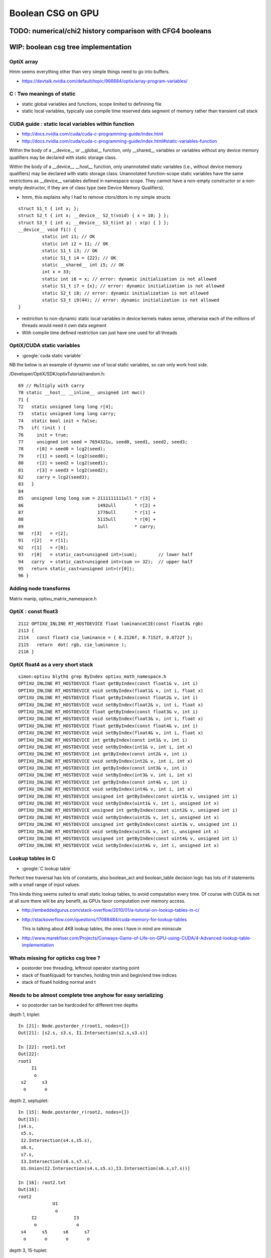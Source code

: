 Boolean CSG on GPU
===================



TODO: numerical/chi2 history comparison with CFG4 booleans 
------------------------------------------------------------


WIP: boolean csg tree implementation
--------------------------------------



OptiX array
~~~~~~~~~~~~~


Hmm seems everything other than very simple things need to go into buffers.

* https://devtalk.nvidia.com/default/topic/966684/optix/array-program-variables/


C : Two meanings of static
~~~~~~~~~~~~~~~~~~~~~~~~~~~~

* static global variables and functions, scope limited to definining file
* static local variables, typically use compile time reserved data segment of memory 
  rather than transient call stack


CUDA guide : static local variables within function
~~~~~~~~~~~~~~~~~~~~~~~~~~~~~~~~~~~~~~~~~~~~~~~~~~~~~~

* http://docs.nvidia.com/cuda/cuda-c-programming-guide/index.html
* http://docs.nvidia.com/cuda/cuda-c-programming-guide/index.html#static-variables-function

Within the body of a __device__ or __global__ function, only __shared__
variables or variables without any device memory qualifiers may be declared
with static storage class. 

Within the body of a __device__ __host__ function, only unannotated 
static variables (i.e., without device memory qualifiers) may
be declared with static storage class. Unannotated function-scope static
variables have the same restrictions as __device__ variables defined in
namespace scope. They cannot have a non-empty constructor or a non-empty
destructor, if they are of class type (see Device Memory Qualifiers).

* hmm, this explains why I had to remove ctors/dtors in my simple structs

::

    struct S1_t { int x; }; 
    struct S2_t { int x; __device__ S2_t(void) { x = 10; } }; 
    struct S3_t { int x; __device__ S3_t(int p) : x(p) { } }; 
    __device__ void f1() { 
             static int i1; // OK 
             static int i2 = 11; // OK 
             static S1_t i3; // OK 
             static S1_t i4 = {22}; // OK 
             static __shared__ int i5; // OK 
             int x = 33; 
             static int i6 = x; // error: dynamic initialization is not allowed 
             static S1_t i7 = {x}; // error: dynamic initialization is not allowed 
             static S2_t i8; // error: dynamic initialization is not allowed 
             static S3_t i9(44); // error: dynamic initialization is not allowed
    }

* restriction to non-dynamic static local variables in device kernels
  makes sense, otherwise each of the millions of threads would need it own data segment

* With compile time defined restriction can just have one used for all threads


OptiX/CUDA static variables
~~~~~~~~~~~~~~~~~~~~~~~~~~~~~~

* :google:`cuda static variable`

NB the below is an example of dynamic use of local static variables, so can only work host side.

/Developer/OptiX/SDK/optixTutorial/random.h:: 

     69 // Multiply with carry
     70 static __host__ __inline__ unsigned int mwc()
     71 {
     72   static unsigned long long r[4];
     73   static unsigned long long carry;
     74   static bool init = false;
     75   if( !init ) {
     76     init = true;
     77     unsigned int seed = 7654321u, seed0, seed1, seed2, seed3;
     78     r[0] = seed0 = lcg2(seed);
     79     r[1] = seed1 = lcg2(seed0);
     80     r[2] = seed2 = lcg2(seed1);
     81     r[3] = seed3 = lcg2(seed2);
     82     carry = lcg2(seed3);
     83   }
     84 
     85   unsigned long long sum = 2111111111ull * r[3] +
     86                            1492ull       * r[2] +
     87                            1776ull       * r[1] +
     88                            5115ull       * r[0] +
     89                            1ull          * carry;
     90   r[3]   = r[2];
     91   r[2]   = r[1];
     92   r[1]   = r[0];
     93   r[0]   = static_cast<unsigned int>(sum);        // lower half
     94   carry  = static_cast<unsigned int>(sum >> 32);  // upper half
     95   return static_cast<unsigned int>(r[0]);
     96 }





Adding node transforms
~~~~~~~~~~~~~~~~~~~~~~~~

Matrix manip, optixu_matrix_namespace.h


OptiX : const float3
~~~~~~~~~~~~~~~~~~~~~~~

::

    2112 OPTIXU_INLINE RT_HOSTDEVICE float luminanceCIE(const float3& rgb)
    2113 {
    2114   const float3 cie_luminance = { 0.2126f, 0.7152f, 0.0722f };
    2115   return  dot( rgb, cie_luminance );
    2116 }



OptiX float4 as a very short stack
~~~~~~~~~~~~~~~~~~~~~~~~~~~~~~~~~~~~

::

    simon:optixu blyth$ grep ByIndex optixu_math_namespace.h
    OPTIXU_INLINE RT_HOSTDEVICE float getByIndex(const float1& v, int i)
    OPTIXU_INLINE RT_HOSTDEVICE void setByIndex(float1& v, int i, float x)
    OPTIXU_INLINE RT_HOSTDEVICE float getByIndex(const float2& v, int i)
    OPTIXU_INLINE RT_HOSTDEVICE void setByIndex(float2& v, int i, float x)
    OPTIXU_INLINE RT_HOSTDEVICE float getByIndex(const float3& v, int i)
    OPTIXU_INLINE RT_HOSTDEVICE void setByIndex(float3& v, int i, float x)
    OPTIXU_INLINE RT_HOSTDEVICE float getByIndex(const float4& v, int i)
    OPTIXU_INLINE RT_HOSTDEVICE void setByIndex(float4& v, int i, float x)
    OPTIXU_INLINE RT_HOSTDEVICE int getByIndex(const int1& v, int i)
    OPTIXU_INLINE RT_HOSTDEVICE void setByIndex(int1& v, int i, int x)
    OPTIXU_INLINE RT_HOSTDEVICE int getByIndex(const int2& v, int i)
    OPTIXU_INLINE RT_HOSTDEVICE void setByIndex(int2& v, int i, int x)
    OPTIXU_INLINE RT_HOSTDEVICE int getByIndex(const int3& v, int i)
    OPTIXU_INLINE RT_HOSTDEVICE void setByIndex(int3& v, int i, int x)
    OPTIXU_INLINE RT_HOSTDEVICE int getByIndex(const int4& v, int i)
    OPTIXU_INLINE RT_HOSTDEVICE void setByIndex(int4& v, int i, int x)
    OPTIXU_INLINE RT_HOSTDEVICE unsigned int getByIndex(const uint1& v, unsigned int i)
    OPTIXU_INLINE RT_HOSTDEVICE void setByIndex(uint1& v, int i, unsigned int x)
    OPTIXU_INLINE RT_HOSTDEVICE unsigned int getByIndex(const uint2& v, unsigned int i)
    OPTIXU_INLINE RT_HOSTDEVICE void setByIndex(uint2& v, int i, unsigned int x)
    OPTIXU_INLINE RT_HOSTDEVICE unsigned int getByIndex(const uint3& v, unsigned int i)
    OPTIXU_INLINE RT_HOSTDEVICE void setByIndex(uint3& v, int i, unsigned int x)
    OPTIXU_INLINE RT_HOSTDEVICE unsigned int getByIndex(const uint4& v, unsigned int i)
    OPTIXU_INLINE RT_HOSTDEVICE void setByIndex(uint4& v, int i, unsigned int x)



Lookup tables in C
~~~~~~~~~~~~~~~~~~~~

* :google:`C lookup table`

Perfect tree traversal has lots of constants, also boolean_act and boolean_table 
decision logic has lots of if statements with a small 
range of input values. 

This kinda thing seems suited to small static lookup tables, to avoid computation
every time. Of course with CUDA its not at all sure there will be any benefit, as GPUs
favor computation over memory access.

* http://embeddedgurus.com/stack-overflow/2010/01/a-tutorial-on-lookup-tables-in-c/

* http://stackoverflow.com/questions/17088484/cuda-memory-for-lookup-tables

  This is talking about 4KB lookup tables, the ones I have in mind are miniscule

* http://www.marekfiser.com/Projects/Conways-Game-of-Life-on-GPU-using-CUDA/4-Advanced-lookup-table-implementation



Whats missing for opticks csg tree ?
~~~~~~~~~~~~~~~~~~~~~~~~~~~~~~~~~~~~~~~

* postorder tree threading, leftmost operator starting point 
* stack of float4(quad) for tranches, holding tmin and begin/end tree indices
* stack of float4 holding normal and t 



Needs to be almost complete tree anyhow for easy serializing
~~~~~~~~~~~~~~~~~~~~~~~~~~~~~~~~~~~~~~~~~~~~~~~~~~~~~~~~~~~~~~

* so postorder can be hardcoded for different tree depths


depth 1, triplet::


    In [21]: Node.postorder_r(root1, nodes=[])
    Out[21]: [s2.s, s3.s, I1.Intersection(s2.s,s3.s)]

    In [22]: root1.txt
    Out[22]: 
    root1            
         I1        
          o        
     s2      s3    
      o       o    



depth 2, septuplet::

    In [15]: Node.postorder_r(root2, nodes=[])
    Out[15]: 
    [s4.s,
     s5.s,
     I2.Intersection(s4.s,s5.s),
     s6.s,
     s7.s,
     I3.Intersection(s6.s,s7.s),
     U1.Union(I2.Intersection(s4.s,s5.s),I3.Intersection(s6.s,s7.s))]

    In [16]: root2.txt
    Out[16]: 
    root2                            
                 U1                
                  o                
         I2              I3        
          o               o        
     s4      s5      s6      s7    
      o       o       o       o    
                                   

depth 3, 15-tuplet::

    In [17]: Node.postorder_r(root3, nodes=[])
    Out[17]: 
    [s8.s,                            i  = 8
     s9.s,                            i+1 = 9                  add 1 to get to right sibling 
     I4.Intersection(s8.s,s9.s),      (i+1)/2 = 4              divide by 2, up to parent 
     s10.s,                           ( (i+1)/2) + 1)*2 = 10   add 1, multip by 2 
     s11.s,                           ((i/2) + 1)*2 + 1 = 11
     I5.Intersection(s10.s,s11.s),     
     U2.Union(I4.Intersection(s8.s,s9.s),I5.Intersection(s10.s,s11.s)),
     s12.s,
     s13.s,
     I6.Intersection(s12.s,s13.s),
     s14.s,
     s15.s,
     I7.Intersection(s14.s,s15.s),
     U3.Union(I6.Intersection(s12.s,s13.s),I7.Intersection(s14.s,s15.s)),
     U1.Union(U2.Union(I4.Intersection(s8.s,s9.s),I5.Intersection(s10.s,s11.s)),U3.Union(I6.Intersection(s12.s,s13.s),I7.Intersection(s14.s,s15.s)))]

    In [18]: root3.txt
    Out[18]: 
    root3                                                            
                                 U1                                
                                  o                                
                 U2                              U3                
                  o                               o                
         I4              I5              I6              I7        
          o               o               o               o        
     s8      s9     s10     s11     s12     s13     s14     s15    
      o       o       o       o       o       o       o       o    
                                                                   

*  4, 5, 2, 6, 7, 3, 1

* unsigned long long postorder_depth3 = 0x1376254    (64 bits) 


Simpler to fly above the leaves::

    In [26]: Node.postorder_r(root3, nodes=[], leaf=False)
    Out[26]: 
    [I4.Intersection(s8.s,s9.s),
     I5.Intersection(s10.s,s11.s),
     U2.Union(I4.Intersection(s8.s,s9.s),I5.Intersection(s10.s,s11.s)),
     I6.Intersection(s12.s,s13.s),
     I7.Intersection(s14.s,s15.s),
     U3.Union(I6.Intersection(s12.s,s13.s),I7.Intersection(s14.s,s15.s)),
     U1.Union(U2.Union(I4.Intersection(s8.s,s9.s),I5.Intersection(s10.s,s11.s)),U3.Union(I6.Intersection(s12.s,s13.s),I7.Intersection(s14.s,s15.s)))]






* If T has a total of N nodes, the number of internal nodes is I = (N – 1)/2 
* 
*        1 + 2 + 4 + 8 + ... + 2^d = tot_d
*  1 + ( 2 + 4 + 8 + 16 + ... + 2^d ) + 2^(d+1) = 1 + 2*tot_d 
*  tot_d + 2^(d+1) = 1 + 2*tot_d
*   tot_d = 2^(d+1) - 1


* internal nodes,  [( 2^(d+1) - 1 ) - 1] / 2  ->  2^d - 1


* better to base things from the depth, as might want to support gaps on the last row

*  depth   number of nodes    number of leaves
*  d = 0,  2^1 - 1 = 1              
*  d = 1,  2^2 - 1 = 3        
*  d = 2,  2^3 - 1 = 7
*  d = 3,  2^4 - 1 = 15
*  d = 4,  2^5 - 1 = 31





Tree Threading ?
~~~~~~~~~~~~~~~~~~

* GCSG (which should probably be renamed GCSGPmt) does something similar
  using a NPY buffer (created in python) as the input

* most methods require an item index

::

     32 #include "GGEO_API_EXPORT.hh"
     33 class GGEO_API GCSG {
     34     public:
     ..
     62     public:
     63         unsigned int getNumItems();
     64     public:
     65         float getX(unsigned int i);
     66         float getY(unsigned int i);
     67         float getZ(unsigned int i);
     68         float getOuterRadius(unsigned int i);
     69         float getInnerRadius(unsigned int i);
     70         float getSizeZ(unsigned int i);
     71         float getStartTheta(unsigned int i);
     72         float getDeltaTheta(unsigned int i);
     73     public:
     74         unsigned int getTypeCode(unsigned int i);
     75         bool isUnion(unsigned int i);
     76         bool isIntersection(unsigned int i);
     77         bool isSphere(unsigned int i);
     78         bool isTubs(unsigned int i);
     79 
     80         unsigned int getNodeIndex(unsigned int i);  // 1-based index, 0:unset
     81         unsigned int getParentIndex(unsigned int i);  // 1-based index, 0:unset
     82         unsigned int getSpare(unsigned int i);
     83 
     84         const char* getTypeName(unsigned int i);
     85     public:
     86         unsigned int getIndex(unsigned int i);
     87         unsigned int getNumChildren(unsigned int i);
     88         unsigned int getFirstChildIndex(unsigned int i);
     89         unsigned int getLastChildIndex(unsigned int i);
     90     private:
     91         float        getFloat(unsigned int i, unsigned int j, unsigned int k);
     92         unsigned int getUInt(unsigned int i, unsigned int j, unsigned int k);
     93 
     94     private:
     95         NPY<float>*        m_csg_buffer ;
     96         GItemList*         m_materials ;
     97         GItemList*         m_lvnames ;
     98         GItemList*         m_pvnames ;




CsgInBox test geometry
~~~~~~~~~~~~~~~~~~~~~~~

::

    152 tboolean-csg-notes(){ cat << EON
    153 
    154 * CSG tree is defined in breadth first order
    155 
    156 * parameters of boolean operations currently define adhoc box 
    157   intended to contain the geometry, TODO: calculate from bounds of the contained tree 
    158 
    159 * offsets arg identifies which nodes belong to which primitives by pointing 
    160   at the nodes that start each primitive
    161 
    162 EON
    163 }
    164 
    165 tboolean-csg()
    166 {
    167     local material=$(tboolean-material)
    168     local inscribe=$(python -c "import math ; print 1.3*200/math.sqrt(3)")
    169     local radius=200
    170 
    171     local test_config=(
    172                       mode=CsgInBox
    173                       analytic=1
    174                       offsets=0,1     ## 
    175 
    176                       node=box          parameters=0,0,0,1000          boundary=Rock//perfectAbsorbSurface/Vacuum
    177 
    178                       node=union        parameters=0,0,0,400           boundary=Vacuum///$material
    179                       node=difference   parameters=0,0,100,300         boundary=Vacuum///$material
    180                       node=difference   parameters=0,0,-100,300        boundary=Vacuum///$material
    181                       node=box          parameters=0,0,100,$inscribe   boundary=Vacuum///$material
    182                       node=sphere       parameters=0,0,100,$radius     boundary=Vacuum///$material
    183                       node=box          parameters=0,0,-100,$inscribe  boundary=Vacuum///$material
    184                       node=sphere       parameters=0,0,-100,$radius    boundary=Vacuum///$material
    185 
    186                       )
    187 
    188     echo "$(join _ ${test_config[@]})" 
    189 }



Where is the tree ?
~~~~~~~~~~~~~~~~~~~~


::

    278 bool GGeoTestConfig::isStartOfPrimitive(unsigned nodeIdx )
    279 {
    280     return std::find(m_offsets.begin(), m_offsets.end(), nodeIdx) != m_offsets.end() ;
    281 }


    237 GMergedMesh* GGeoTest::createCsgInBox()
    238 {
    239     std::vector<GSolid*> solids ;
    240     unsigned int n = m_config->getNumElements();
    241 
    242     unsigned numPrim = m_config->getNumOffsets();
    243     LOG(info) << "GGeoTest::createCsgInBox"
    244               << " nodes " << n
    245               << " numPrim " << numPrim
    246              ;
    247 
    248     int primIdx(-1) ;
    249 
    250     for(unsigned int i=0 ; i < n ; i++)
    251     {
    252         bool primStart = m_config->isStartOfPrimitive(i); // as identified by configured offsets
    253         if(primStart)
    254         {
    255             primIdx++ ;
    256         }
    ...
    284         GParts* pts = solid->getParts();
    285 
    286         pts->setIndex(0u, i);
    287         pts->setNodeIndex(0u, primIdx );
    288         pts->setFlags(0u, flags);
    289         pts->setBndLib(m_bndlib);
    290 
    291         solids.push_back(solid);
    292     }


::

     86 char GMaker::NodeCode(const char* nodename)
     87 {
     88     char sc = 'U' ;
     89     if(     strcmp(nodename, BOX) == 0)     sc = 'B' ;
     90     else if(strcmp(nodename, SPHERE) == 0)  sc = 'S' ;
     91     else if(strcmp(nodename, ZSPHERE) == 0) sc = 'Z' ;
     92     else if(strcmp(nodename, ZLENS) == 0)   sc = 'L' ;
     93     else if(strcmp(nodename, PMT) == 0)     sc = 'P' ;  // not operational
     94     else if(strcmp(nodename, PRISM) == 0)   sc = 'M' ;
     95     else if(strcmp(nodename, INTERSECTION) == 0)   sc = 'I' ;
     96     else if(strcmp(nodename, UNION) == 0)          sc = 'J' ;
     97     else if(strcmp(nodename, DIFFERENCE) == 0)     sc = 'K' ;
     98     return sc ;
     99 }


Tree serialization
~~~~~~~~~~~~~~~~~~~

::

    2017-03-01 15:31:06.796 INFO  [6205604] [GParts::dumpPrimInfo@530] OGeo::makeAnalyticGeometry pts (part_offset, parts_for_prim, prim_index, prim_flags) numPrim:2
    2017-03-01 15:31:06.796 INFO  [6205604] [GParts::dumpPrimInfo@535]  (  0,  1,  0, 16) 
    2017-03-01 15:31:06.796 INFO  [6205604] [GParts::dumpPrimInfo@535]  (  1,  7,  1,  4) 
    2017-03-01 15:31:06.796 INFO  [6205604] [GParts::dump@731] GParts::dump ni 8
         0.0000      0.0000      0.0000   1000.0000 
         0.0000       0 <-id       123 <-bnd       16 <-flg  SHAPE_PRIMITIVE   bn Rock//perfectAbsorbSurface/Vacuum 
     -1000.0100  -1000.0100  -1000.0100           3 (PART_BOX) 
      1000.0100   1000.0100   1000.0100           0 (nodeIndex) 

         0.0000      0.0000      0.0000    400.0000 
         0.0000       1 <-id       124 <-bnd        4 <-flg  SHAPE_UNION   bn Vacuum///GlassSchottF2 
      -400.0100   -400.0100   -400.0100           3 (PART_BOX) 
       400.0100    400.0100    400.0100           1 (nodeIndex) 

         0.0000      0.0000    100.0000    300.0000 
         0.0000       2 <-id       124 <-bnd        8 <-flg  SHAPE_DIFFERENCE   bn Vacuum///GlassSchottF2 
      -300.0100   -300.0100   -300.0100           3 (PART_BOX) 
       300.0100    300.0100    300.0100           1 (nodeIndex) 

         0.0000      0.0000   -100.0000    300.0000 
         0.0000       3 <-id       124 <-bnd        8 <-flg  SHAPE_DIFFERENCE   bn Vacuum///GlassSchottF2 
      -300.0100   -300.0100   -300.0100           3 (PART_BOX) 
       300.0100    300.0100    300.0100           1 (nodeIndex) 

         0.0000      0.0000    100.0000    150.1111 
         0.0000       4 <-id       124 <-bnd       16 <-flg  SHAPE_PRIMITIVE   bn Vacuum///GlassSchottF2 
      -150.1211   -150.1211   -150.1211           3 (PART_BOX) 
       150.1211    150.1211    150.1211           1 (nodeIndex) 

         0.0000      0.0000    100.0000    200.0000 
         0.0000       5 <-id       124 <-bnd       16 <-flg  SHAPE_PRIMITIVE   bn Vacuum///GlassSchottF2 
      -200.0100   -200.0100   -200.0100           1 (PART_SPHERE) 
       200.0100    200.0100    200.0100           1 (nodeIndex) 

         0.0000      0.0000   -100.0000    150.1111 
         0.0000       6 <-id       124 <-bnd       16 <-flg  SHAPE_PRIMITIVE   bn Vacuum///GlassSchottF2 
      -150.1211   -150.1211   -150.1211           3 (PART_BOX) 
       150.1211    150.1211    150.1211           1 (nodeIndex) 

         0.0000      0.0000   -100.0000    200.0000 
         0.0000       7 <-id       124 <-bnd       16 <-flg  SHAPE_PRIMITIVE   bn Vacuum///GlassSchottF2 
      -200.0100   -200.0100   -200.0100           1 (PART_SPHERE) 
       200.0100    200.0100    200.0100           1 (nodeIndex) 





FIXED Issue : ray trace "near/tmin" clipping fails to see inside booleans
---------------------------------------------------------------------------

* **FIXED BY STARTING boolean tA_min and tB_min at ray.tmin**

The usual behavior of near clipping enabling to see inside things is not working
with booleans when the viewpoint is outside the boolean.

As approach a boolean solid the near point preceeds you... when it reaches 
the solid a circular-ish black hole forms, this gets bigger as proceed 
onwards the black filling most of the frame until the viewpoint 
gets into the boolean primitive bbox(?) and suddenly the blackness changes into
a view of the insides. Once inside changing the near point works 
to clip how much of insides can see.


Tempted to use scene_epsilon in the below, but its not correct (or currently possible) 
for general intersection code to depend on a rendering only thing like scene_epsilon.

Begs the question how does non-boolean geometry manage to get near clipped ? 

* rays are shot with t_min set to scene_epsilon 


Exploring optix_device.h find ray.tmin, this might provide a solution::
    
    simon:include blyth$ grep tmin *.h
    optix_device.h:  optix::rt_trace(*(unsigned int*)&topNode, ray.origin, ray.direction, ray.ray_type, ray.tmin, ray.tmax, &prd, sizeof(T));
    optix_device.h:  * @param[in] tmin  t value of the ray to be checked
    optix_device.h:static inline __device__ bool rtPotentialIntersection( float tmin )
    optix_device.h:  return optix::rt_potential_intersection( tmin );
    optix_device.h:              "  ray tmin      : %f\n"
    simon:include blyth$ 

    1811 template<class T>
    1812 static inline __device__ void rtTrace( rtObject topNode, optix::Ray ray, T& prd )
    1813 {
    1814   optix::rt_trace(*(unsigned int*)&topNode, ray.origin, ray.direction, ray.ray_type, ray.tmin, ray.tmax, &prd, sizeof(T));
    1815 }

YEP IT WORKS::

     33 static __device__
     34 void intersect_boolean( const uint4& prim, const uint4& identity )
     ..
     61     //float tA_min = propagate_epsilon ;  
     62     //float tB_min = propagate_epsilon ;
     63     float tA_min = ray.tmin ;
     64     float tB_min = ray.tmin ;
     65     float tA     = 0.f ;
     66     float tB     = 0.f ;
        


::

     33 static __device__
     34 void intersect_boolean( const uint4& prim, const uint4& identity )
     35 {          
     ..
     57     // _min 0.f rather than propagate_epsilon 
     58     // leads to missed boundaries when start photons on a boundary, 
     59     // see boolean_csg_on_gpu.rst
     60 
     61     float tA_min = propagate_epsilon ;   
     62     float tB_min = propagate_epsilon ;
     63     float tA     = 0.f ;
     64     float tB     = 0.f ;




scene_epsilon
~~~~~~~~~~~~~~~~

scene_epsilon is how the near clipping feeds into the rays::

     45 RT_PROGRAM void pinhole_camera()
     46 {
     47 
     48   PerRayData_radiance prd;
     49   prd.flag = 0u ;
     50   prd.result = bad_color ;
     51 
     52   float2 d = make_float2(launch_index) / make_float2(launch_dim) * 2.f - 1.f ;
     53 
     54   optix::Ray ray = parallel == 0 ?
     55                        optix::make_Ray( eye                 , normalize(d.x*U + d.y*V + W), radiance_ray_type, scene_epsilon, RT_DEFAULT_MAX)
     56                      :
     57                        optix::make_Ray( eye + d.x*U + d.y*V , normalize(W)                , radiance_ray_type, scene_epsilon, RT_DEFAULT_MAX)
     58                      ;
     59 

::

    simon:geant4_opticks_integration blyth$ opticks-find scene_epsilon
    ./optixrap/cu/pinhole_camera.cu:rtDeclareVariable(float,         scene_epsilon, , );
    ...
    ./optixrap/cu/pinhole_camera.cu:  // scene_epsilon is "t_min" but ray_direction is normalized, 
    ./optixrap/cu/pinhole_camera.cu:  // scene_epsilon is the distance along the ray at which to start 
    ./optixrap/OTracer.cc:    m_context[ "scene_epsilon"]->setFloat(m_composition->getNear());
    ./optixrap/OTracer.cc:    float scene_epsilon = m_composition->getNear();
    ./optixrap/OTracer.cc:    m_context[ "scene_epsilon"]->setFloat(scene_epsilon); 
    ./ana/debug/genstep_sequence_material_mismatch.py:     328     m_context[ "scene_epsilon"]->setFloat(m_composition->getNear());



FIXED Issue : boolean insides invisible from outside
-------------------------------------------------------------

**Not sure why, but fixed by using "absolute loop ctrl" instead of relative in intersect_boolean**

::

    159         else if(
    160                      (action & AdvanceAAndLoop)
    161                   || 
    162                      ((action & AdvanceAAndLoopIfCloser) && tA <= tB )
    163                 )
    164         {
    165 
    166 #ifdef BOOLEAN_DEBUG
    167             if( (action & AdvanceAAndLoop) )                     debugA = 2 ;
    168             if( (action & AdvanceAAndLoopIfCloser) && tA <= tB ) debugA = 3 ;
    169 #endif
    170 
    171             //ctrl = ctrl & ~LIVE_B  ;   // CAUSES INVISIBLE INSIDES 
    172             ctrl = LIVE_A  ;
    173             tA_min = tA ;
    174         }
    175         else if(     
    176                      (action & AdvanceBAndLoop)
    177                   ||  
    178                      ((action & AdvanceBAndLoopIfCloser) && tB <= tA )
    179                 )
    180         {   
    181             //ctrl = ctrl & ~LIVE_A  ;   // CAUSES INVISIBLE INSIDES
    182             ctrl = LIVE_B ;
    183             tB_min = tB ;
    184         }
    185      
    186      }     // while loop 
    187 }



tboolean-box-dented shows a hole where expect to see surface of concave 
hemi-spherical dent.

Using BOOLEAN_DEBUG to color the A and B intersects makes the 
problem clearer.  Can only see innards when the viewpoint is inside.

tboolean-box-minus-sphere shows no insides::

    106     local inscribe=$(python -c "import math ; print 1.3*200/math.sqrt(3)")
    107     local test_config_1=(
    108                  mode=BoxInBox
    109                  analytic=1
    110                  
    111                  shape=box          parameters=0,0,0,1000          boundary=Rock//perfectAbsorbSurface/Vacuum
    112                  
    113                  shape=difference   parameters=0,0,0,300           boundary=Vacuum///$material
    114                  shape=box          parameters=0,0,0,$inscribe     boundary=Vacuum///$material
    115                  shape=sphere       parameters=0,0,0,200           boundary=Vacuum///$material
    116                  
    117                )




FIXED : Issue : cannot see booleans from inside 
------------------------------------------------

* formerly saw that when navigating inside the union, 
  see only container box not the union shape insides

Fixed by moving from::

   if( valid_intersect ) 
   {
       float tint = tmin > 0.f ? tmin : tmax ;  // pick the intersect
       tt = tint > tt_min ? tint : tt_min ;   
       ...

To::

   if( valid_intersect ) 
   {
       //  just because the ray intersects the box doesnt 
       //  mean want to see it, there are 3 possibilities
       //
       //                t_near       t_far   
       //
       //                  |           |
       //        -----1----|----2------|------3---------->
       //                  |           |
       //
       tt =  tt_min < t_near ?  
                              t_near 
                           :
                              ( tt_min < t_far ? t_far : tt_min )


FIXED : Issue : ray trace of box shows slab intersects extending behind the box
--------------------------------------------------------------------------------

**Was due to intersect validity not handling axis aligned photons**

* checked the non-boolean box, thats working fine with no artifacts.

* Using discaxial torch type to shoot photons from 26 positions 
  and directions, so can feel the geometry in a numerical manner.

* when on target, things look correct, the same as the non-boolen box
  when off target the invalid intersects manifest 


::

    local discaxial_hit=0,0,0
    local discaxial_miss=0,0,300
    local torch_config_discaxial=(
                 type=discaxial
                 photons=$photons
                 frame=-1
                 transform=$identity
                 source=$discaxial_hit
                 target=0,0,0
                 time=0.1
                 radius=110
                 distance=200
                 zenithazimuth=0,1,0,1
                 material=Vacuum
                 wavelength=$wavelength
               )


Axis aligned photon directions appear to be part of the problem at least::

    421       else if( ts.type == T_DISCAXIAL )
    422       {
    423           unsigned long long photon_id = launch_index.x ;
    424 
    425           //float3 dir = get_direction_26( photon_id % 26 );
    426           //float3 dir = get_direction_6( photon_id % 6 );
    427           //float3 dir = get_direction_6( photon_id % 4, -0.00001f );  // 1st 4: +X,-X,+Y,-Y   SPURIOUS INTERSECTS GONE
    428           //float3 dir = get_direction_6( photon_id % 4, -0.f );       // 1st 4: +X,-X,+Y,-Y   SPURIOUS INTERSECTS GONE
    429           float3 dir = get_direction_6( photon_id % 4, 0.f );          // 1st 4: +X,-X,+Y,-Y   SPURIOUS INTERSECTS BACK AGAIN
    430           
    431           float r = radius*sqrtf(u1) ; // sqrt avoids pole bunchung  
    432           float3 discPosition = make_float3( r*cosPhi, r*sinPhi, 0.f );
    433           rotateUz(discPosition, dir);
    434           
    435           // ts.x0 should be placed inside the target when hits are desired
    436           // wih DISCAXIAL mode
    437           p.position = ts.x0 + distance*dir + discPosition ;
    438           p.direction = -dir ;
    439           


Curious the direction zeros are all negative 0 resulting in -inf for both -X and +X directions::

  ray.origin 200.000000 -11.247929 307.520966 ray.direction -1.000000 -0.000000 -0.000000 idir -1.000000 -inf -inf 
  ray.origin 200.000000 44.386002 262.619629 ray.direction -1.000000 -0.000000 -0.000000 idir -1.000000 -inf -inf 
  ray.origin 200.000000 -88.033470 321.681213 ray.direction -1.000000 -0.000000 -0.000000 idir -1.000000 -inf -inf 
  ray.origin 200.000000 -39.863480 244.735748 ray.direction -1.000000 -0.000000 -0.000000 idir -1.000000 -inf -inf 
  ray.origin -200.000000 97.620598 274.010651 ray.direction 1.000000 -0.000000 -0.000000 idir 1.000000 -inf -inf 
  ray.origin 200.000000 8.609403 199.297638 ray.direction -1.000000 -0.000000 -0.000000 idir -1.000000 -inf -inf 
  ray.origin -200.000000 -67.498100 266.557739 ray.direction 1.000000 -0.000000 -0.000000 idir 1.000000 -inf -inf 
  ray.origin -200.000000 78.251770 366.333496 ray.direction 1.000000 -0.000000 -0.000000 idir 1.000000 -inf -inf 
  ray.origin -200.000000 47.188507 215.060699 ray.direction 1.000000 -0.000000 -0.000000 idir 1.000000 -inf -inf 

Using a delta 0.00001f get -1/delta and spurious interects remain::

  ray.origin 200.000778 9.482430 213.216736 ray.direction -1.000000 -0.000010 -0.000010 idir -1.000000 -100000.000000 -100000.000000 
  ray.origin -199.999054 48.094410 346.568787 ray.direction 1.000000 -0.000010 -0.000010 idir 1.000000 -100000.000000 -100000.000000 

Bizarrely switching to delta -0.00001f get 1/delta and the spurious intersects are gone::

  ray.origin 199.999344 -88.035469 321.679199 ray.direction -1.000000 0.000010 0.000010 idir -1.000000 100000.000000 100000.000000 
  ray.origin 199.999222 9.478431 213.212708 ray.direction -1.000000 0.000010 0.000010 idir -1.000000 100000.000000 100000.000000 
  ray.origin 200.000000 49.761848 249.952194 ray.direction -1.000000 0.000010 0.000010 idir -1.000000 100000.000000 100000.000000 
  ray.origin 200.000748 39.745564 334.747955 ray.direction -1.000000 0.000010 0.000010 idir -1.000000 100000.000000 100000.000000 
  ray.origin -199.999298 -8.694067 238.793365 ray.direction 1.000000 0.000010 0.000010 idir 1.000000 100000.000000 100000.000000 
  ray.origin 199.999878 -76.475029 363.946503 ray.direction -1.000000 0.000010 0.000010 idir -1.000000 100000.000000 100000.000000 
  ray.origin 200.000290 44.076099 285.449768 ray.direction -1.000000 0.000010 0.000010 idir -1.000000 100000.000000 100000.000000 

Same when using -0.f::

    425           //float3 dir = get_direction_26( photon_id % 26 );
    426           //float3 dir = get_direction_6( photon_id % 6 );
    427           //float3 dir = get_direction_6( photon_id % 4, -0.00001f );     // 1st 4: +X,-X,+Y,-Y 
    428           float3 dir = get_direction_6( photon_id % 4, -0.f );     // 1st 4: +X,-X,+Y,-Y 
    429           
    430           float r = radius*sqrtf(u1) ; // sqrt avoids pole bunchung  
    431           float3 discPosition = make_float3( r*cosPhi, r*sinPhi, 0.f );
    432           rotateUz(discPosition, dir);
    433           
    434           // ts.x0 should be placed inside the target when hits are desired
    435           // wih DISCAXIAL mode
    436           p.position = ts.x0 + distance*dir + discPosition ;
    437           p.direction = -dir ;

::

  ray.origin 200.000000 14.684715 244.904205 ray.direction -1.000000 0.000000 0.000000 idir -1.000000 inf inf 
  ray.origin 200.000000 -68.328766 251.635269 ray.direction -1.000000 0.000000 0.000000 idir -1.000000 inf inf 
  ray.origin -200.000000 102.468193 335.907471 ray.direction 1.000000 0.000000 0.000000 idir 1.000000 inf inf 
  ray.origin 200.000000 -26.478765 307.570923 ray.direction -1.000000 0.000000 0.000000 idir -1.000000 inf inf 
  ray.origin 200.000000 -15.085106 304.063721 ray.direction -1.000000 0.000000 0.000000 idir -1.000000 inf inf 


::

     42    float3 idir = make_float3(1.f)/ray.direction ;
     43    float3 t0 = (bmin - ray.origin)*idir;
     44    float3 t1 = (bmax - ray.origin)*idir;


::

     idir -1.000000 -inf -inf t0 300.000000 inf inf t1 100.000000 -inf inf 
     idir -1.000000 -inf -inf t0 300.000000 inf inf t1 100.000000 -inf inf 
     idir -1.000000 -inf -inf t0 300.000000 inf inf t1 100.000000 -inf inf 
     idir -1.000000 -inf -inf t0 300.000000 inf inf t1 100.000000 -inf inf 
     idir 1.000000  -inf -inf t0 100.000000 inf inf t1 300.000000 -inf inf 
     idir 1.000000  -inf -inf t0 100.000000 inf inf t1 300.000000 -inf inf 
     idir 1.000000  -inf -inf t0 100.000000 inf inf t1 300.000000 -inf inf 
     idir 1.000000  -inf -inf t0 100.000000 inf inf t1 300.000000 -inf inf 





CUDA fminf/fmaxf/max infinity/nan handling ?
~~~~~~~~~~~~~~~~~~~~~~~~~~~~~~~~~~~~~~~~~~~~~~~~~ 

::

    simon:include blyth$ grep fminf *.*
    device_functions.h:__DEVICE_FUNCTIONS_STATIC_DECL__ float fminf(float x, float y);
    device_functions.hpp:__DEVICE_FUNCTIONS_STATIC_DECL__ float fminf(float x, float y)
    device_functions.hpp:  return __nv_fminf(x, y);
    device_functions_decls.h:__DEVICE_FUNCTIONS_DECLS__ float __nv_fminf(float x, float y);
    math_functions.h:extern __host__ __device__ __device_builtin__ float                  fminf(float x, float y) __THROW;
    math_functions.h:extern __host__ __device__ __device_builtin__ _CRTIMP float  __cdecl fminf(float x, float y);
    math_functions.h:__func__(float fminf(float a, float b));
    math_functions.hpp:  return fminf(a, b);
    math_functions.hpp:  return fminf(a, b);
    math_functions.hpp:__func__(float fminf(float a, float b))
    nppi_color_conversion.h: *  This code uses the fmaxf() and fminf() 32 bit floating point math functions.
    nppi_color_conversion.h: *  Npp32f nMin = fminf(nNormalizedR, nNormalizedG);
    nppi_color_conversion.h: *         nMin = fminf(nMin, nNormalizedB);
    nppi_color_conversion.h: *  This code uses the fmaxf() and fminf() 32 bit floating point math functions.
    nppi_color_conversion.h: *  Npp32f nTemp = fminf(nNormalizedR, nNormalizedG);
    nppi_color_conversion.h: *         nTemp = fminf(nTemp, nNormalizedB);
    simon:include blyth$ 
    simon:include blyth$ 
    simon:include blyth$ pwd
    /Developer/NVIDIA/CUDA-7.0/include





FIXED Issue : boolean intersection "lens" : boundary disappears from inside
------------------------------------------------------------------------------

**FIXED by starting tmin from propagate_epsilon, as during propagation photons start on boundaries**


Using boolean sphere-sphere intersection to construct a lens.::

     72 tboolean-testconfig()
     73 {
     74     local material=GlassSchottF2
     75     #local material=MainH2OHale
     76 
     77     local test_config=(
     78                  mode=BoxInBox
     79                  analytic=1
     80 
     81                  shape=box      parameters=0,0,0,1200               boundary=Rock//perfectAbsorbSurface/Vacuum
     82 
     83                  shape=intersection parameters=0,0,0,400            boundary=Vacuum///$material
     84                  shape=sphere       parameters=0,0,-600,641.2          boundary=Vacuum///$material
     85                  shape=sphere       parameters=0,0,600,641.2           boundary=Vacuum///$material
     86 
     87                )
     91      echo "$(join _ ${test_config[@]})" 
     92 }

Observe that photons reflecting inside the lens off the 2nd boundary do 
not intersect with the 1st boundary on their way back yielding "TO BT BR SA"

Similarly, and more directly, also have "TO BT SA" not seeing the 2nd boundary. 

Initially thought the raytrace confirmed this as 
it looked OK from outside but when go inside the boundary disappears, but
that turns out to be just near clipping.

::

    tboolean-;tboolean--




FIXED Issue : lens not bending light 
--------------------------------------

Fixed by passing the boundary index 
via the instanceIdentity attribute from intersection 
to closest hit progs.






approach
-----------


ggeo/GPmt.hh
ggeo/GCSG.hh
    Brings python prepared CSG tree for DYB PMT into GPmt member

    Looks like GCSG is currently being translated into into 
    partBuffer/solidBuffer representation prior to GPU ? 




hemi-pmt.cu::

    /// flag needed in solidBuffer
    ///
    ///   0:primitive
    ///   1:boolean-intersect
    ///   2:boolean-union
    ///   3:boolean-difference
    ///
    /// presumably the numParts will be 2 for booleans
    /// thence can do the sub-intersects and boolean logic
    /// 
    /// ...
    /// need to elide the sub-solids from OptiX just passing booleans
    /// in as a single solidBuffer entry with numParts = 2 ?
    ///
    /// maybe change name solidBuffer->primBuffer
    /// as booleans handled as OptiX primitives composed of two parts
    ///   

    1243 RT_PROGRAM void intersect(int primIdx)
    1244 {
    1245   const uint4& solid    = solidBuffer[primIdx];
    1246   unsigned int numParts = solid.y ;
    ....
    1252   uint4 identity = identityBuffer[instance_index] ;
    1254 
    1255   for(unsigned int p=0 ; p < numParts ; p++)
    1256   {
    1257       unsigned int partIdx = solid.x + p ;
    1258 
    1259       quad q0, q1, q2, q3 ;
    1260 
    1261       q0.f = partBuffer[4*partIdx+0];
    1262       q1.f = partBuffer[4*partIdx+1];
    1263       q2.f = partBuffer[4*partIdx+2] ;
    1264       q3.f = partBuffer[4*partIdx+3];
    1265 
    1266       identity.z = q1.u.z ;  // boundary from partBuffer (see ggeo-/GPmt)
    1267 
    1268       int partType = q2.i.w ;
    1269 
    1270       // TODO: use enum      
    ////     this is the NPart.hpp enum 
    ////
    1271       switch(partType)
    1272       {
    1273           case 0:
    1274                 intersect_aabb(q2, q3, identity);
    1275                 break ;
    1276           case 1:
    1277                 intersect_zsphere<false>(q0,q1,q2,q3,identity);
    1278                 break ;



